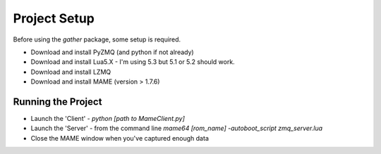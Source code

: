 Project Setup
*************

Before using the `gather` package, some setup is required.

* Download and install PyZMQ (and python if not already)
* Download and install Lua5.X - I'm using 5.3 but 5.1 or 5.2 should work.
* Download and install LZMQ
* Download and install MAME (version > 1.7.6)

Running the Project
===================

* Launch the 'Client' - `python [path to MameClient.py]`
* Launch the 'Server' - from the command line `mame64 [rom_name] -autoboot_script zmq_server.lua`
* Close the MAME window when you've captured enough data
